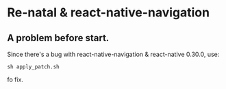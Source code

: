 * Re-natal & react-native-navigation
** A problem before start.
Since there's a bug with react-native-navigation & react-native 0.30.0, use:
#+BEGIN_SRC shell
sh apply_patch.sh
#+END_SRC
fo fix.
